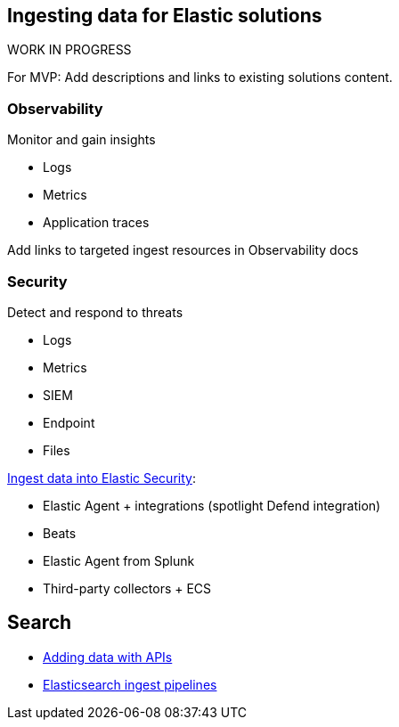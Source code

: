 [[ingest-for-solutions]]
== Ingesting data for Elastic solutions

.WORK IN PROGRESS
****
For MVP: Add descriptions and links to existing solutions content. 
****

[discrete]
[[ingest-for-obs]]
=== Observability
Monitor and gain insights

* Logs
* Metrics
* Application traces

Add links to targeted ingest resources in Observability docs

[discrete]
[[ingest-for-security]]
=== Security 
Detect and respond to threats

* Logs
* Metrics
* SIEM
* Endpoint
* Files



https://www.elastic.co/guide/en/security/current/ingest-data.html[Ingest data into Elastic Security]:

* Elastic Agent + integrations (spotlight Defend integration)
* Beats
* Elastic Agent from Splunk
* Third-party collectors + ECS


[discrete]
[[ingest-for-search]]
== Search 

* https://www.elastic.co/guide/en/elasticsearch/reference/current/getting-started.html[Adding data with APIs]
* https://www.elastic.co/guide/en/fleet/current/beats-agent-comparison.html#additional-capabilities-beats-and-agent[Elasticsearch ingest pipelines]

